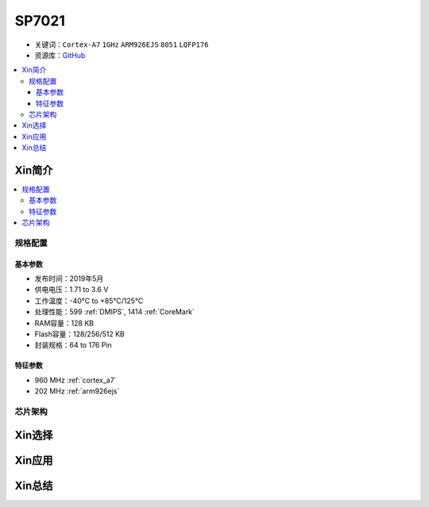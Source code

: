 
.. _sp7021:

SP7021
=============

* 关键词：``Cortex-A7`` ``1GHz`` ``ARM926EJS`` ``8051``  ``LQFP176``
* 资源库：`GitHub <https://github.com/SoCXin/SP7021>`_

.. contents::
    :local:

Xin简介
-----------

.. image:: ./images/SP7021.png
    :target: https://w3.sunplus.com/products/SP7021.asp


.. contents::
    :local:

规格配置
~~~~~~~~~~~

基本参数
^^^^^^^^^^^

* 发布时间：2019年5月
* 供电电压：1.71 to 3.6 V
* 工作温度：-40°C to +85°C/125°C
* 处理性能：599 :ref:`DMIPS`, 1414 :ref:`CoreMark`
* RAM容量：128 KB
* Flash容量：128/256/512 KB
* 封装规格：64 to 176 Pin

.. image:: ./images/STM32H7B0p.png
    :target: https://www.st.com/zh/microcontrollers-microprocessors/stm32h7b0-value-line.html

特征参数
^^^^^^^^^^^

* 960 MHz :ref:`cortex_a7`
* 202 MHz :ref:`arm926ejs`


芯片架构
~~~~~~~~~~~~

.. image:: ./images/STM32H7B0s.png
    :target: https://www.st.com/zh/microcontrollers-microprocessors/stm32h7b0-value-line.html

Xin选择
-----------


Xin应用
-----------


Xin总结
-----------


